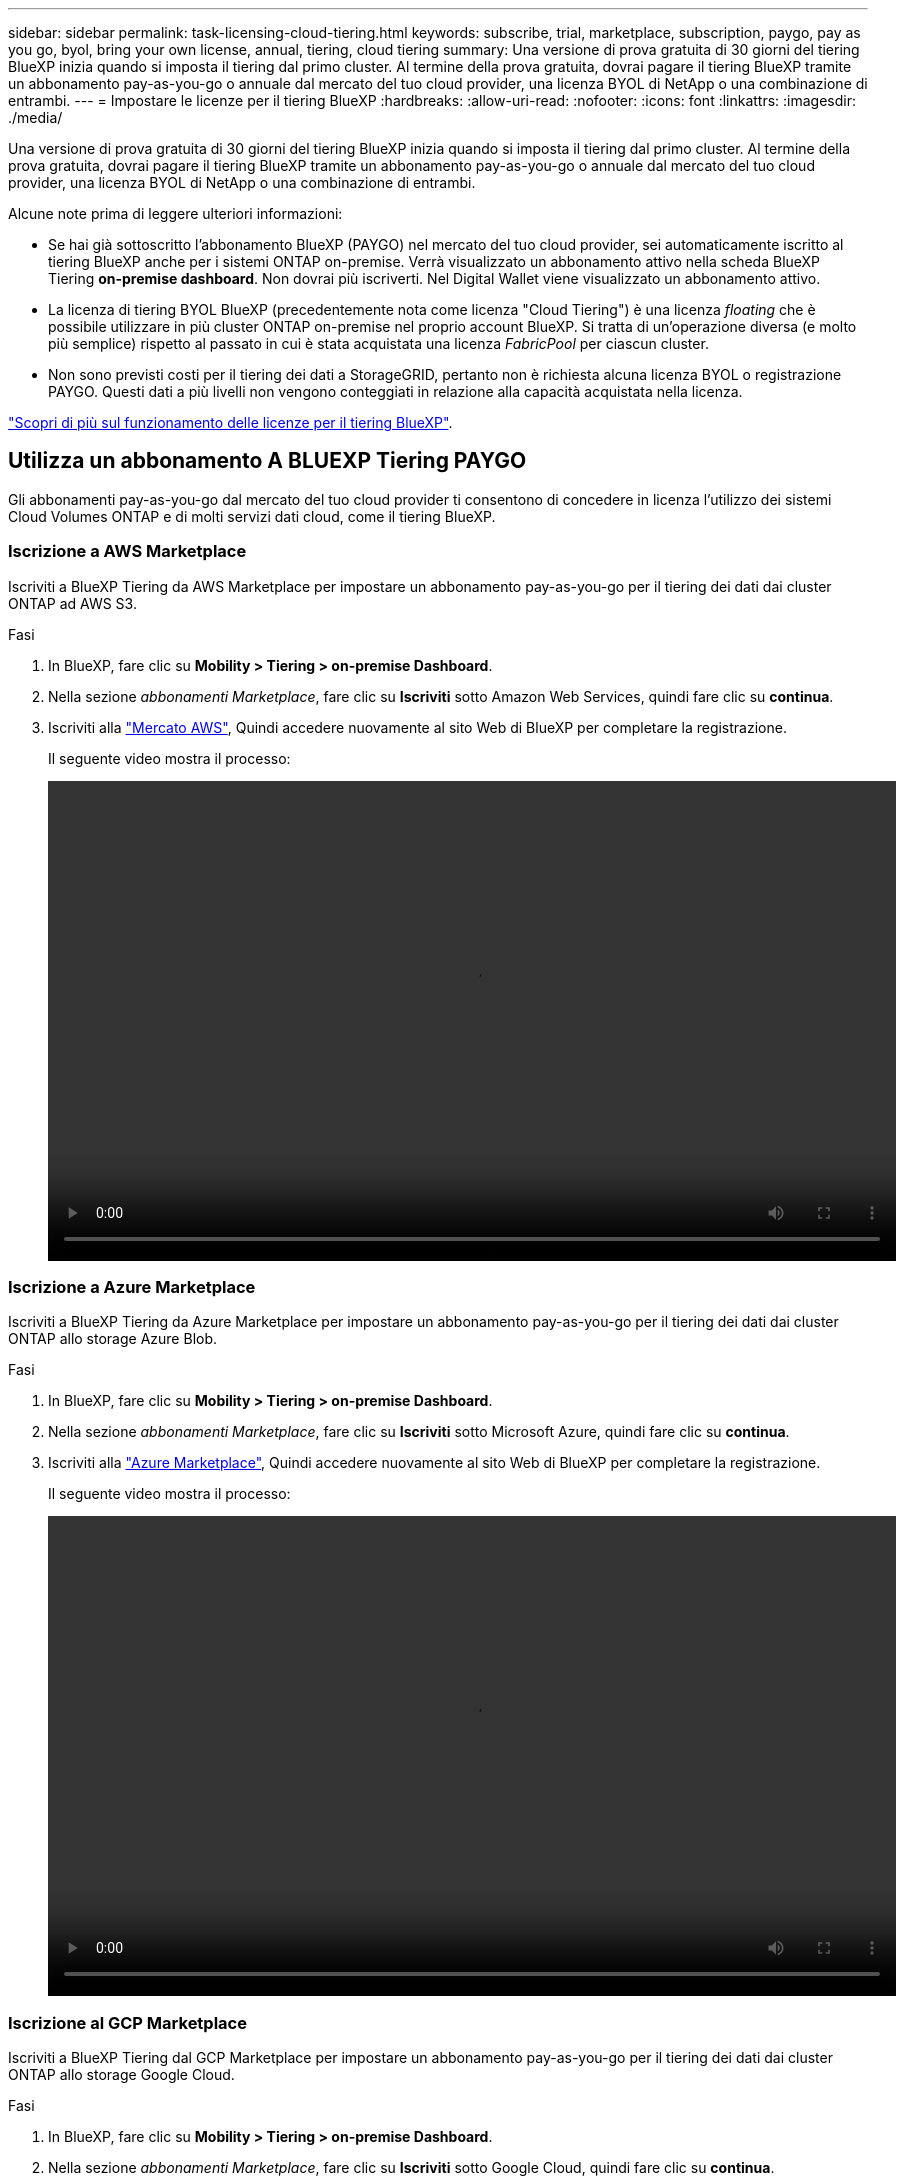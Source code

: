 ---
sidebar: sidebar 
permalink: task-licensing-cloud-tiering.html 
keywords: subscribe, trial, marketplace, subscription, paygo, pay as you go, byol, bring your own license, annual, tiering, cloud tiering 
summary: Una versione di prova gratuita di 30 giorni del tiering BlueXP inizia quando si imposta il tiering dal primo cluster. Al termine della prova gratuita, dovrai pagare il tiering BlueXP tramite un abbonamento pay-as-you-go o annuale dal mercato del tuo cloud provider, una licenza BYOL di NetApp o una combinazione di entrambi. 
---
= Impostare le licenze per il tiering BlueXP
:hardbreaks:
:allow-uri-read: 
:nofooter: 
:icons: font
:linkattrs: 
:imagesdir: ./media/


[role="lead"]
Una versione di prova gratuita di 30 giorni del tiering BlueXP inizia quando si imposta il tiering dal primo cluster. Al termine della prova gratuita, dovrai pagare il tiering BlueXP tramite un abbonamento pay-as-you-go o annuale dal mercato del tuo cloud provider, una licenza BYOL di NetApp o una combinazione di entrambi.

Alcune note prima di leggere ulteriori informazioni:

* Se hai già sottoscritto l'abbonamento BlueXP (PAYGO) nel mercato del tuo cloud provider, sei automaticamente iscritto al tiering BlueXP anche per i sistemi ONTAP on-premise. Verrà visualizzato un abbonamento attivo nella scheda BlueXP Tiering *on-premise dashboard*. Non dovrai più iscriverti. Nel Digital Wallet viene visualizzato un abbonamento attivo.
* La licenza di tiering BYOL BlueXP (precedentemente nota come licenza "Cloud Tiering") è una licenza _floating_ che è possibile utilizzare in più cluster ONTAP on-premise nel proprio account BlueXP. Si tratta di un'operazione diversa (e molto più semplice) rispetto al passato in cui è stata acquistata una licenza _FabricPool_ per ciascun cluster.
* Non sono previsti costi per il tiering dei dati a StorageGRID, pertanto non è richiesta alcuna licenza BYOL o registrazione PAYGO. Questi dati a più livelli non vengono conteggiati in relazione alla capacità acquistata nella licenza.


link:concept-cloud-tiering.html#pricing-and-licenses["Scopri di più sul funzionamento delle licenze per il tiering BlueXP"].



== Utilizza un abbonamento A BLUEXP Tiering PAYGO

Gli abbonamenti pay-as-you-go dal mercato del tuo cloud provider ti consentono di concedere in licenza l'utilizzo dei sistemi Cloud Volumes ONTAP e di molti servizi dati cloud, come il tiering BlueXP.



=== Iscrizione a AWS Marketplace

Iscriviti a BlueXP Tiering da AWS Marketplace per impostare un abbonamento pay-as-you-go per il tiering dei dati dai cluster ONTAP ad AWS S3.

[[subscribe-aws]]
.Fasi
. In BlueXP, fare clic su *Mobility > Tiering > on-premise Dashboard*.
. Nella sezione _abbonamenti Marketplace_, fare clic su *Iscriviti* sotto Amazon Web Services, quindi fare clic su *continua*.
. Iscriviti alla https://aws.amazon.com/marketplace/pp/prodview-oorxakq6lq7m4?sr=0-8&ref_=beagle&applicationId=AWSMPContessa["Mercato AWS"^], Quindi accedere nuovamente al sito Web di BlueXP per completare la registrazione.
+
Il seguente video mostra il processo:

+
video::video_subscribing_aws_tiering.mp4[width=848,height=480]




=== Iscrizione a Azure Marketplace

Iscriviti a BlueXP Tiering da Azure Marketplace per impostare un abbonamento pay-as-you-go per il tiering dei dati dai cluster ONTAP allo storage Azure Blob.

[[subscribe-azure]]
.Fasi
. In BlueXP, fare clic su *Mobility > Tiering > on-premise Dashboard*.
. Nella sezione _abbonamenti Marketplace_, fare clic su *Iscriviti* sotto Microsoft Azure, quindi fare clic su *continua*.
. Iscriviti alla https://azuremarketplace.microsoft.com/en-us/marketplace/apps/netapp.cloud-manager?tab=Overview["Azure Marketplace"^], Quindi accedere nuovamente al sito Web di BlueXP per completare la registrazione.
+
Il seguente video mostra il processo:

+
video::video_subscribing_azure_tiering.mp4[width=848,height=480]




=== Iscrizione al GCP Marketplace

Iscriviti a BlueXP Tiering dal GCP Marketplace per impostare un abbonamento pay-as-you-go per il tiering dei dati dai cluster ONTAP allo storage Google Cloud.

[[subscribe-gcp]]
.Fasi
. In BlueXP, fare clic su *Mobility > Tiering > on-premise Dashboard*.
. Nella sezione _abbonamenti Marketplace_, fare clic su *Iscriviti* sotto Google Cloud, quindi fare clic su *continua*.
. Iscriviti alla https://console.cloud.google.com/marketplace/details/netapp-cloudmanager/cloud-manager?supportedpurview=project&rif_reserved["Mercato GCP"^], Quindi accedere nuovamente al sito Web di BlueXP per completare la registrazione.
+
Il seguente video mostra il processo:

+
video::video_subscribing_gcp_tiering.mp4[width=848,height=480]




== Utilizzare un contratto annuale

Pagare il tiering BlueXP ogni anno acquistando un contratto annuale.

Quando si esegue il tiering dei dati inattivi su AWS, è possibile sottoscrivere un contratto annuale disponibile su https://aws.amazon.com/marketplace/pp/B086PDWSS8["Pagina AWS Marketplace"^]. È disponibile in termini di 1, 2 o 3 anni.

Se si desidera utilizzare questa opzione, impostare l'abbonamento dalla pagina Marketplace, quindi https://docs.netapp.com/us-en/cloud-manager-setup-admin/task-adding-aws-accounts.html#associate-an-aws-subscription["Associare l'abbonamento alle credenziali AWS"^].

I contratti annuali non sono attualmente supportati quando si esegue il tiering con Azure o GCP.



== Utilizzare una licenza BlueXP Tiering BYOL

Le licenze Bring-Your-Own di NetApp offrono termini di 1, 2 o 3 anni. La licenza BYOL *BlueXP Tiering* (precedentemente nota come licenza "Cloud Tiering") è una licenza _mobile_ che è possibile utilizzare su più cluster ONTAP on-premise nel proprio account BlueXP. La capacità di tiering totale definita nella licenza di tiering BlueXP è condivisa tra *tutti* i cluster on-premise, semplificando il rinnovo e la licenza iniziale. La capacità minima per una licenza BYOL tiering inizia a 10 TIB.

Se non disponi di una licenza di tiering BlueXP, contattaci per acquistarne una:

* Mailto:ng-cloud-tiering@netapp.com?subject=Licensing[Invia e-mail per acquistare una licenza].
* Fare clic sull'icona della chat nell'angolo inferiore destro di BlueXP per richiedere una licenza.


Se si dispone di una licenza basata su nodo non assegnata per Cloud Volumes ONTAP che non si intende utilizzare, è possibile convertirla in una licenza di tiering BlueXP con la stessa equivalenza in dollari e la stessa data di scadenza. https://docs.netapp.com/us-en/cloud-manager-cloud-volumes-ontap/task-manage-node-licenses.html#exchange-unassigned-node-based-licenses["Fai clic qui per ulteriori informazioni"^].

La pagina del portafoglio digitale BlueXP consente di gestire le licenze BYOL di tiering BlueXP. È possibile aggiungere nuove licenze e aggiornare quelle esistenti.



=== BlueXP Tiering BYOL licensing a partire dal 2021

La nuova licenza *BlueXP Tiering* è stata introdotta nell'agosto 2021 per le configurazioni di tiering supportate in BlueXP utilizzando il servizio di tiering BlueXP. Attualmente BlueXP supporta il tiering per i seguenti storage cloud: Amazon S3, Azure Blob, Google Cloud Storage, NetApp StorageGRID e lo storage a oggetti compatibile con S3.

La licenza *FabricPool* utilizzata in passato per il Tier dei dati ONTAP on-premise nel cloud viene conservata solo per le implementazioni ONTAP in siti che non dispongono di accesso a Internet (noti anche come "siti oscuri") e per il tiering delle configurazioni per lo storage a oggetti cloud IBM. Se si utilizza questo tipo di configurazione, si installerà una licenza FabricPool su ciascun cluster utilizzando Gestione di sistema o l'interfaccia utente di ONTAP.


TIP: Tenere presente che il tiering a StorageGRID non richiede una licenza di tiering FabricPool o BlueXP.

Se si utilizza la licenza FabricPool, non si è interessati fino a quando la licenza FabricPool non raggiunge la data di scadenza o la capacità massima. Contatta NetApp quando hai bisogno di aggiornare la licenza o prima per assicurarti che non ci siano interruzioni nella tua capacità di tiering dei dati nel cloud.

* Se si utilizza una configurazione supportata in BlueXP, le licenze FabricPool verranno convertite in licenze di tiering BlueXP e verranno visualizzate nel portafoglio digitale BlueXP. Una volta scadute le licenze iniziali, sarà necessario aggiornare le licenze di tiering BlueXP.
* Se si utilizza una configurazione non supportata in BlueXP, continuare a utilizzare una licenza FabricPool. https://docs.netapp.com/us-en/ontap/cloud-install-fabricpool-task.html["Scopri come eseguire il tiering delle licenze con System Manager"^].


Di seguito sono riportate alcune informazioni sulle due licenze:

[cols="50,50"]
|===
| Licenza di tiering BlueXP | Licenza FabricPool 


| Si tratta di una licenza _mobile_ utilizzabile su più cluster ONTAP on-premise. | Si tratta di una licenza per cluster acquistata e concessa in licenza per _every_ cluster. 


| È registrato nel portafoglio digitale BlueXP. | Viene applicato a singoli cluster utilizzando Gestore di sistema o l'interfaccia utente di ONTAP. 


| La configurazione e la gestione del tiering vengono eseguite tramite il servizio di tiering BlueXP in BlueXP. | La configurazione e la gestione del tiering vengono eseguite tramite Gestore di sistema o l'interfaccia CLI di ONTAP. 


| Una volta configurato, è possibile utilizzare il servizio di tiering senza licenza per 30 giorni utilizzando la versione di prova gratuita. | Una volta configurato, è possibile eseguire il Tier dei primi 10 TB di dati gratuitamente. 
|===


=== Ottenere il file di licenza per il tiering BlueXP

Dopo aver acquistato la licenza di tiering BlueXP, attivare la licenza in BlueXP inserendo il numero di serie del tiering BlueXP e l'account NSS oppure caricando il file di licenza NLF. Se si prevede di utilizzare questo metodo, la procedura riportata di seguito mostra come ottenere il file di licenza NLF.

.Fasi
. Accedere a https://mysupport.netapp.com["Sito di supporto NetApp"^] E fare clic su *sistemi > licenze software*.
. Inserire il numero di serie della licenza di tiering BlueXP.
+
image:screenshot_cloud_tiering_license_step1.gif["Una schermata che mostra una tabella di licenze dopo la ricerca per numero di serie."]

. In *License Key* (chiave di licenza), fare clic su *Get NetApp License file* (Ottieni file di licenza NetApp).
. Inserire l'ID account BlueXP (chiamato ID tenant sul sito di supporto) e fare clic su *Submit* (Invia) per scaricare il file di licenza.
+
image:screenshot_cloud_tiering_license_step2.gif["Una schermata che mostra la finestra di dialogo Get License (Ottieni licenza) in cui inserire l'ID tenant e fare clic su Submit (Invia) per scaricare il file di licenza."]

+
Puoi trovare il tuo ID account BlueXP selezionando l'elenco a discesa *account* nella parte superiore di BlueXP, quindi facendo clic su *Gestisci account* accanto all'account. L'ID account si trova nella scheda Panoramica.





=== Aggiungi le licenze BlueXP Tiering BYOL al tuo account

Dopo aver acquistato una licenza di tiering BlueXP per l'account BlueXP, è necessario aggiungere la licenza a BlueXP per utilizzare il servizio di tiering BlueXP.

.Fasi
. Fare clic su *Governance > Digital wallet > licenze servizi dati*.
. Fare clic su *Aggiungi licenza*.
. Nella finestra di dialogo _Add License_, inserire le informazioni sulla licenza e fare clic su *Add License*:
+
** Se si dispone del numero di serie della licenza di tiering e si conosce l'account NSS, selezionare l'opzione *inserire il numero di serie* e immettere le informazioni desiderate.
+
Se il tuo account NetApp Support Site non è disponibile nell'elenco a discesa, https://docs.netapp.com/us-en/cloud-manager-setup-admin/task-adding-nss-accounts.html["Aggiungere l'account NSS a BlueXP"^].

** Se si dispone del file di licenza di tiering, selezionare l'opzione *Upload License file* (carica file di licenza) e seguire le istruzioni per allegare il file.
+
image:screenshot_services_license_add.png["Una schermata che mostra la pagina per aggiungere la licenza BYOL per il tiering BlueXP."]





.Risultato
BlueXP aggiunge la licenza in modo che il servizio di tiering BlueXP sia attivo.



=== Aggiornare una licenza BlueXP Tiering BYOL

Se la durata della licenza è prossima alla data di scadenza, o se la capacità concessa in licenza sta raggiungendo il limite, verrà inviata una notifica in BlueXP Tiering.

image:screenshot_services_license_expire2.png["Una schermata che mostra una licenza in scadenza nella pagina di tiering di BlueXP."]

Questo stato viene visualizzato anche nella pagina del portafoglio digitale BlueXP.

image:screenshot_services_license_expire1.png["Una schermata che mostra una licenza in scadenza nella pagina del portafoglio digitale BlueXP."]

Puoi aggiornare la tua licenza di tiering BlueXP prima della scadenza, in modo da non interrompere la tua capacità di tiering dei dati nel cloud.

.Fasi
. Fare clic sull'icona della chat nell'angolo inferiore destro di BlueXP per richiedere un'estensione del termine o una capacità aggiuntiva della licenza di tiering BlueXP per il numero di serie specifico.
+
Dopo aver pagato la licenza e averla registrata nel NetApp Support Site, BlueXP aggiorna automaticamente la licenza nel portafoglio digitale BlueXP e la pagina licenze servizi dati rifletterà la modifica tra 5 e 10 minuti.

. Se BlueXP non riesce ad aggiornare automaticamente la licenza, sarà necessario caricare manualmente il file di licenza.
+
.. È possibile <<Ottenere il file di licenza per il tiering BlueXP,Ottenere il file di licenza dal NetApp Support Site>>.
.. Nella pagina del portafoglio digitale BlueXP della scheda _licenze servizi dati_, fare clic su image:screenshot_horizontal_more_button.gif["Icona Altro"] Per il numero di serie del servizio che si sta aggiornando, fare clic su *Aggiorna licenza*.
+
image:screenshot_services_license_update.png["Schermata che mostra la selezione del pulsante Update License (Aggiorna licenza) per un determinato servizio."]

.. Nella pagina _Update License_, caricare il file di licenza e fare clic su *Update License* (Aggiorna licenza).




.Risultato
BlueXP aggiorna la licenza in modo che il servizio di tiering BlueXP continui ad essere attivo.



== Applicare le licenze di tiering BlueXP ai cluster in configurazioni speciali

I cluster ONTAP nelle seguenti configurazioni possono utilizzare le licenze di tiering BlueXP, ma la licenza deve essere applicata in modo diverso rispetto ai cluster a nodo singolo, ai cluster configurati in ha, ai cluster nelle configurazioni di mirror di tiering e alle configurazioni MetroCluster che utilizzano il mirror di FabricPool:

* Cluster a più livelli per IBM Cloud Object Storage
* Cluster installati in "siti oscuri"




=== Processo per i cluster esistenti che dispongono di una licenza FabricPool

Quando vuoi link:task-managing-tiering.html#discovering-additional-clusters-from-bluexp-tiering["Scopri uno di questi tipi di cluster speciali in BlueXP Tiering"], BlueXP Tiering riconosce la licenza FabricPool e la aggiunge al portafoglio digitale BlueXP. Questi cluster continueranno a tiering dei dati come al solito. Alla scadenza della licenza FabricPool, è necessario acquistare una licenza di tiering BlueXP.



=== Processo per i cluster appena creati

Quando si scoprono cluster tipici in BlueXP Tiering, si configurerà il tiering utilizzando l'interfaccia di tiering BlueXP. In questi casi si verificano le seguenti azioni:

. La licenza di tiering BlueXP "padre" tiene traccia della capacità utilizzata per il tiering da tutti i cluster per garantire che la licenza disponga di capacità sufficiente. La capacità totale concessa in licenza e la data di scadenza sono indicate nel portafoglio digitale BlueXP.
. Una licenza di tiering "figlio" viene automaticamente installata su ciascun cluster per comunicare con la licenza "padre".



NOTE: La capacità concessa in licenza e la data di scadenza mostrate in Gestore di sistema o nell'interfaccia CLI di ONTAP per la licenza "figlio" non sono le informazioni reali, quindi non preoccuparti se le informazioni non sono le stesse. Questi valori sono gestiti internamente dal software di tiering BlueXP. Le informazioni reali vengono registrate nel portafoglio digitale BlueXP.

Per le due configurazioni elencate in precedenza, è necessario configurare il tiering utilizzando Gestione di sistema o l'interfaccia CLI di ONTAP (non utilizzando l'interfaccia di tiering BlueXP). Quindi, in questi casi, è necessario trasferire manualmente la licenza "figlio" a questi cluster dall'interfaccia di tiering BlueXP.

Si noti che, poiché i dati vengono suddivisi in due diverse posizioni di storage a oggetti per le configurazioni di Tiering Mirror, sarà necessario acquistare una licenza con capacità sufficiente per il tiering dei dati in entrambe le posizioni.

.Fasi
. Installare e configurare i cluster ONTAP utilizzando Gestione di sistema o l'interfaccia utente di ONTAP.
+
Non configurare il tiering a questo punto.

. link:task-licensing-cloud-tiering.html#use-a-bluexp-tiering-byol-license["Acquistare una licenza di tiering BlueXP"] per la capacità necessaria per il nuovo cluster o cluster.
. In BlueXP, link:task-licensing-cloud-tiering.html#add-bluexp-tiering-byol-licenses-to-your-account["Aggiungere la licenza al portafoglio digitale BlueXP"].
. Nel tiering BlueXP, link:task-managing-tiering.html#discovering-additional-clusters-from-bluexp-tiering["scopri i nuovi cluster"].
. Nella pagina Clusters, fare clic su image:screenshot_horizontal_more_button.gif["Icona Altro"] Per il cluster e selezionare *Deploy License*.
+
image:screenshot_tiering_deploy_license.png["Una schermata che mostra come implementare una licenza di tiering in un cluster ONTAP."]

. Nella finestra di dialogo _Deploy License_, fare clic su *Deploy*.
+
La licenza secondaria viene implementata nel cluster ONTAP.

. Tornare a Gestore di sistema o all'interfaccia utente di ONTAP e configurare la configurazione del tiering.
+
https://docs.netapp.com/us-en/ontap/fabricpool/manage-mirrors-task.html["Informazioni di configurazione del mirror FabricPool"]

+
https://docs.netapp.com/us-en/ontap/fabricpool/setup-object-stores-mcc-task.html["Informazioni di configurazione di FabricPool MetroCluster"]

+
https://docs.netapp.com/us-en/ontap/fabricpool/setup-ibm-object-storage-cloud-tier-task.html["Tiering delle informazioni su IBM Cloud Object Storage"]


